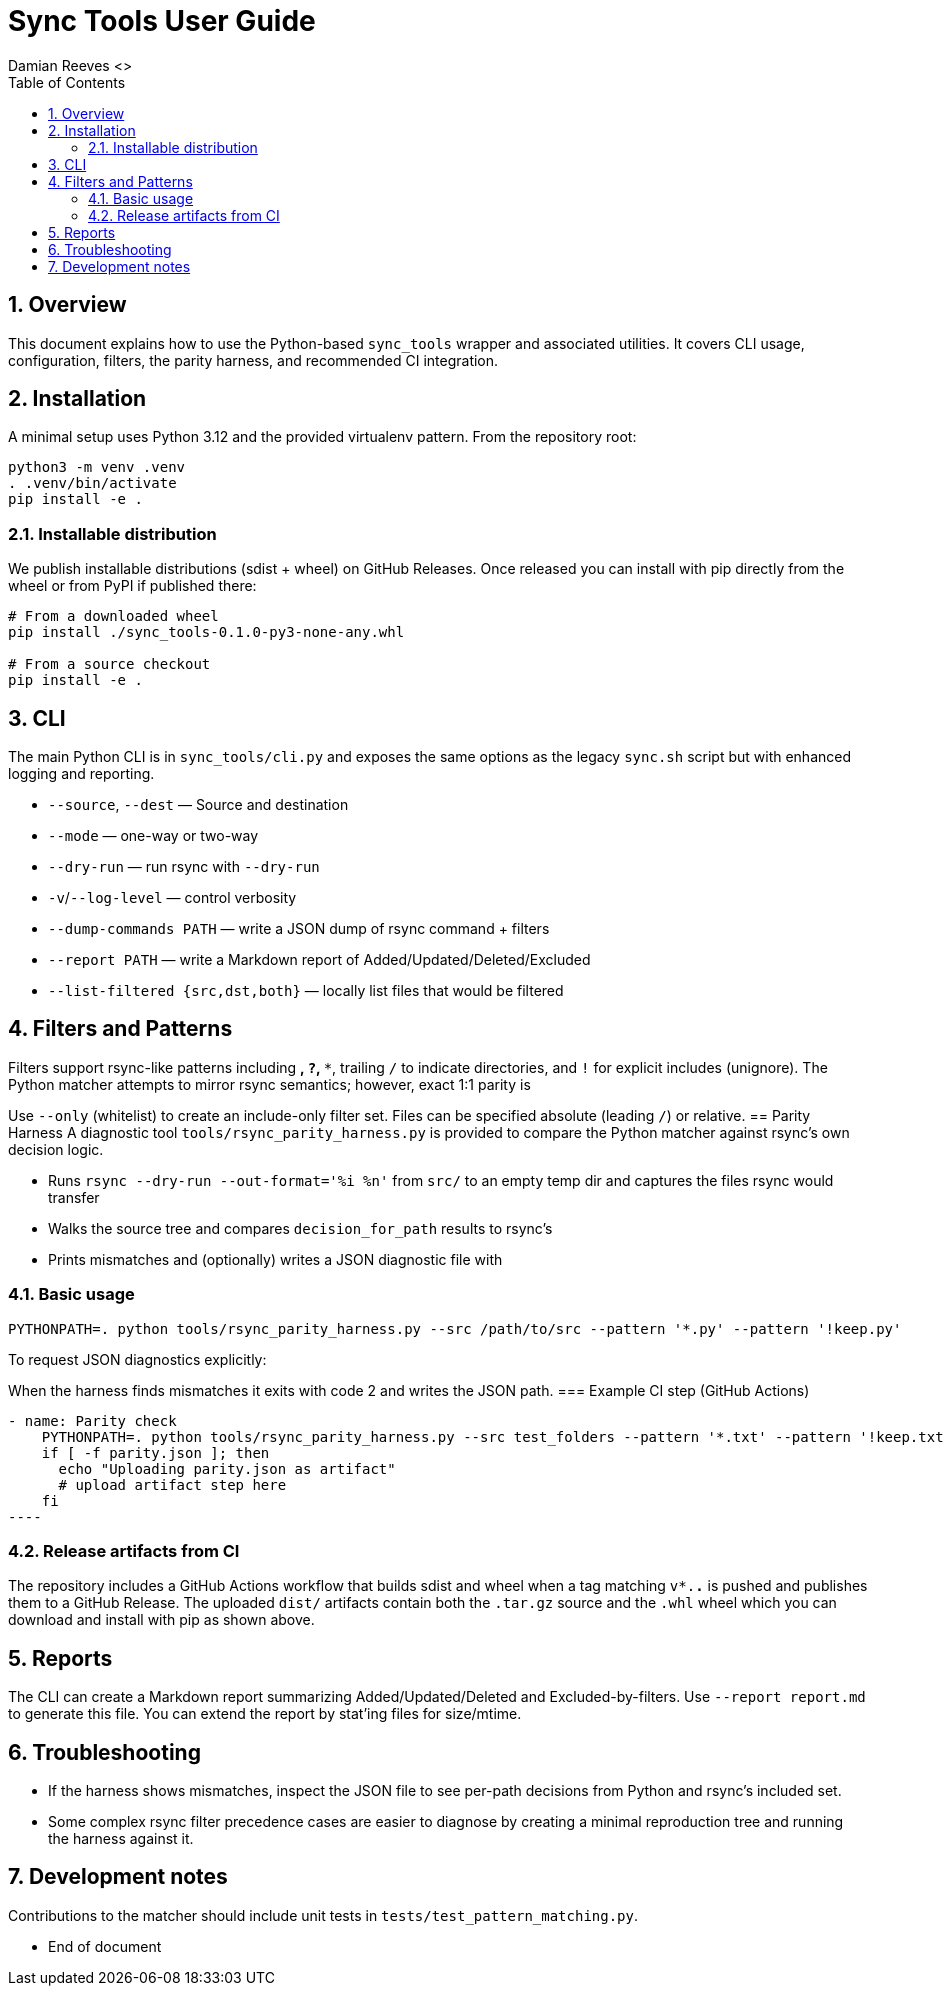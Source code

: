 = Sync Tools User Guide
Damian Reeves <>
:icons: font
:toc: left
:sectnums:

== Overview

This document explains how to use the Python-based `sync_tools` wrapper and
associated utilities. It covers CLI usage, configuration, filters, the parity
harness, and recommended CI integration.

== Installation

A minimal setup uses Python 3.12 and the provided virtualenv pattern. From the
repository root:

----
python3 -m venv .venv
. .venv/bin/activate
pip install -e .
----

=== Installable distribution

We publish installable distributions (sdist + wheel) on GitHub Releases. Once
released you can install with pip directly from the wheel or from PyPI if
published there:

----
# From a downloaded wheel
pip install ./sync_tools-0.1.0-py3-none-any.whl

# From a source checkout
pip install -e .
----
== CLI

The main Python CLI is in `sync_tools/cli.py` and exposes the same options as the
legacy `sync.sh` script but with enhanced logging and reporting.


- `--source`, `--dest` — Source and destination
- `--mode` — one-way or two-way
- `--dry-run` — run rsync with `--dry-run`
- `-v`/`--log-level` — control verbosity
- `--dump-commands PATH` — write a JSON dump of rsync command + filters
- `--report PATH` — write a Markdown report of Added/Updated/Deleted/Excluded
- `--list-filtered {src,dst,both}` — locally list files that would be filtered

== Filters and Patterns
Filters support rsync-like patterns including `*`, `?`, `**`, trailing `/` to
indicate directories, and `!` for explicit includes (unignore). The Python
matcher attempts to mirror rsync semantics; however, exact 1:1 parity is

Use `--only` (whitelist) to create an include-only filter set. Files can be
specified absolute (leading `/`) or relative.
== Parity Harness
A diagnostic tool `tools/rsync_parity_harness.py` is provided to compare the
Python matcher against rsync's own decision logic.


- Runs `rsync --dry-run --out-format='%i %n'` from `src/` to an empty temp
  dir and captures the files rsync would transfer
- Walks the source tree and compares `decision_for_path` results to rsync's
- Prints mismatches and (optionally) writes a JSON diagnostic file with

=== Basic usage

----
PYTHONPATH=. python tools/rsync_parity_harness.py --src /path/to/src --pattern '*.py' --pattern '!keep.py'
----

To request JSON diagnostics explicitly:
----
----

When the harness finds mismatches it exits with code 2 and writes the JSON
path.
=== Example CI step (GitHub Actions)

[source,yaml]
- name: Parity check
    PYTHONPATH=. python tools/rsync_parity_harness.py --src test_folders --pattern '*.txt' --pattern '!keep.txt' --dump-json parity.json || true
    if [ -f parity.json ]; then
      echo "Uploading parity.json as artifact"
      # upload artifact step here
    fi
----

=== Release artifacts from CI

The repository includes a GitHub Actions workflow that builds sdist and wheel
when a tag matching `v*.*.*` is pushed and publishes them to a GitHub Release.
The uploaded `dist/` artifacts contain both the `.tar.gz` source and the
`.whl` wheel which you can download and install with pip as shown above.

== Reports

The CLI can create a Markdown report summarizing Added/Updated/Deleted and
Excluded-by-filters. Use `--report report.md` to generate this file. You can
extend the report by stat'ing files for size/mtime.

== Troubleshooting

- If the harness shows mismatches, inspect the JSON file to see per-path
  decisions from Python and rsync's included set.
- Some complex rsync filter precedence cases are easier to diagnose by
  creating a minimal reproduction tree and running the harness against it.

== Development notes

Contributions to the matcher should include unit tests in `tests/test_pattern_matching.py`.

*** End of document
